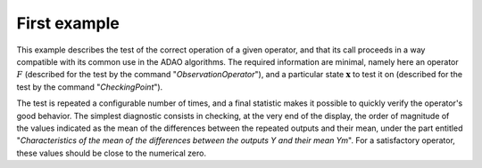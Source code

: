 .. index:: single: FunctionTest (example)

First example
.............

This example describes the test of the correct operation of a given operator,
and that its call proceeds in a way compatible with its common use in the ADAO
algorithms. The required information are minimal, namely here an operator
:math:`F` (described for the test by the command "*ObservationOperator*"), and
a particular state :math:`\mathbf{x}` to test it on (described for the test by
the command "*CheckingPoint*").

The test is repeated a configurable number of times, and a final statistic
makes it possible to quickly verify the operator's good behavior. The simplest
diagnostic consists in checking, at the very end of the display, the order of
magnitude of the values indicated as the mean of the differences between the
repeated outputs and their mean, under the part entitled "*Characteristics of
the mean of the differences between the outputs Y and their mean Ym*". For a
satisfactory operator, these values should be close to the numerical zero.
